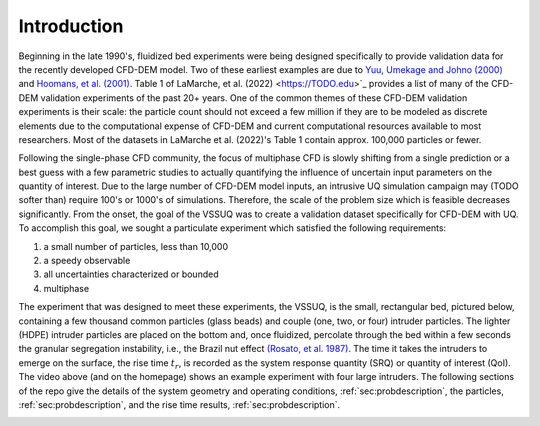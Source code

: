 .. _sec:intro:

Introduction
============

.. raw:: html

   <center>
   <iframe src="https://www.youtube.com/embed/RkPa0iJBU6o?autoplay=1&loop=1"
   width="320" height="240" allowfullscreen="true" frameborder="0"
   allow="accelerometer; autoplay; clipboard-write; encrypted-media; gyroscope; picture-in-picture"></iframe>
   </center>


Beginning in the late 1990's, fluidized bed experiments were being designed
specifically to provide validation data for the recently developed CFD-DEM
model. Two of these earliest examples are due to
`Yuu, Umekage and Johno (2000) <https://doi.org/10.1016/S0032-5910(99)00277-6>`_
and  `Hoomans, et al. (2001) <https://doi.org/10.1016/S0032-5910(00)00391-0>`_.
Table 1 of LaMarche, et al. (2022) <https://TODO.edu>`_ provides a list of many
of the CFD-DEM validation experiments of the past 20+ years. One of the common
themes of these CFD-DEM validation experiments is their scale: the particle count
should not exceed a few million if they are to be modeled as discrete elements
due to the computational expense of CFD-DEM and current computational resources
available to most researchers. Most of the datasets in LaMarche et al. (2022)'s
Table 1 contain approx. 100,000 particles or fewer.


Following the single-phase CFD community, the focus of multiphase CFD is slowly
shifting from a single prediction or a best guess with a few parametric studies
to actually quantifying the influence of uncertain input parameters on the
quantity of interest. Due to the large number of CFD-DEM model inputs, an
intrusive UQ simulation campaign may (TODO softer than) require 100's or 1000's
of simulations. Therefore, the scale of the problem size which is feasible
decreases significantly. From the onset, the goal of the VSSUQ was to create a
validation dataset specifically for CFD-DEM with UQ. To accomplish this goal,
we sought a particulate experiment which satisfied the following requirements:

#. a small number of particles, less than 10,000
#. a speedy observable
#. all uncertainties characterized or bounded
#. multiphase

The experiment that was designed to meet these experiments, the VSSUQ, is the
small, rectangular bed, pictured below, containing
a few thousand common particles (glass beads) and couple (one, two, or four)
intruder particles. The lighter (HDPE) intruder particles are placed on the
bottom and, once fluidized, percolate through the bed within a few seconds the
granular segregation instability, i.e., the Brazil nut effect
`(Rosato, et al. 1987) <https://doi.org/10.1103/PhysRevLett.58.1038>`_.
The time it takes the intruders to emerge on the surface, the rise
time :math:`t_r`, is recorded as the system response quantity (SRQ) or
quantity of interest (QoI). The video above (and on the homepage) shows an
example experiment with four large intruders.
The following sections of the repo give the details of
the system geometry and operating conditions, :ref:`sec:probdescription`,
the particles, :ref:`sec:probdescription`,
and the rise time results, :ref:`sec:probdescription`.


.. image:: ../figs/intro/vssuq_pic.png
   :scale:  48
   :alt: example image of the V S S U Q experiment
